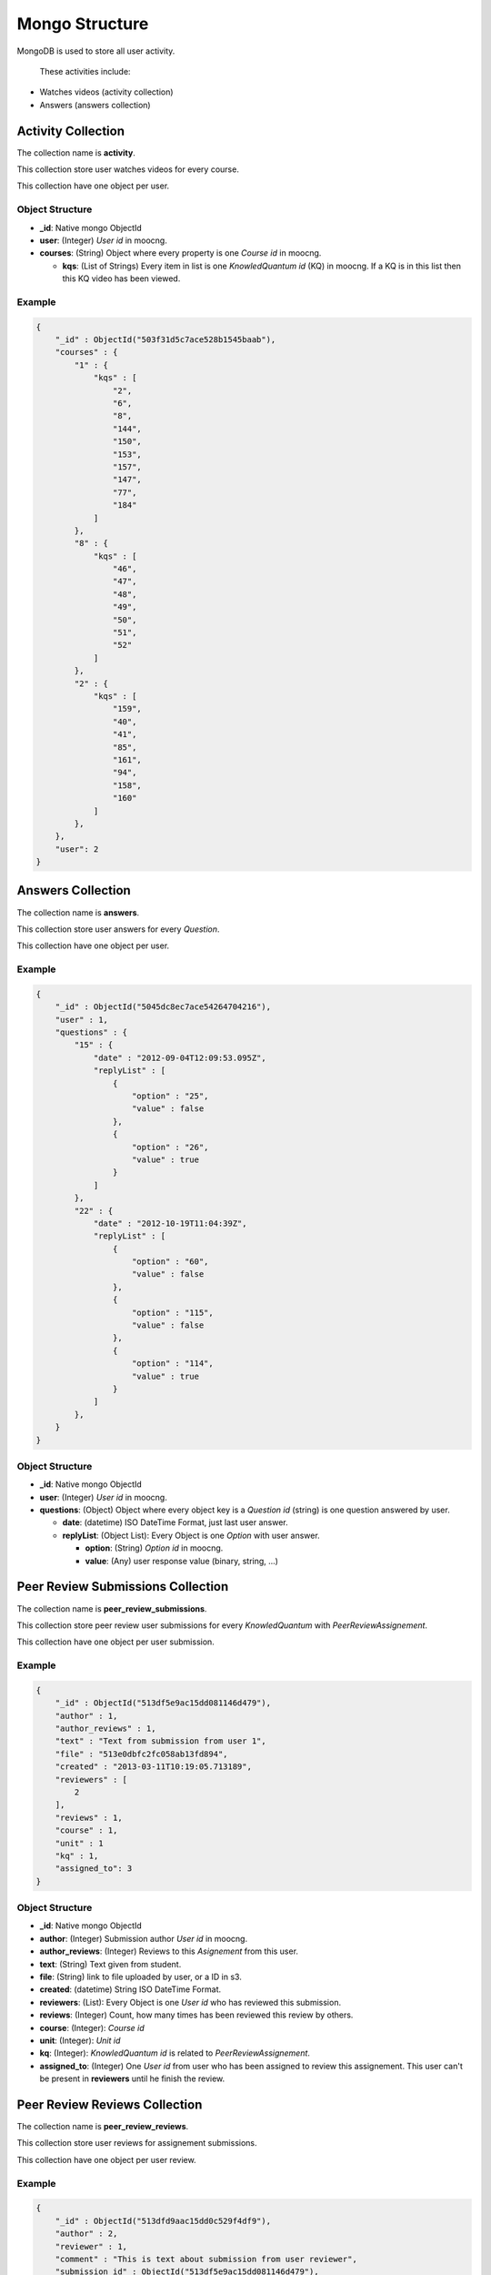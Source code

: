 Mongo Structure
===============

MongoDB is used to store all user activity.

 These activities include:

* Watches videos (activity collection)
* Answers (answers collection)


Activity Collection
*******************

The collection name is **activity**.

This collection store user watches videos for every course.

This collection have one object per user.


Object Structure
----------------

* **_id**: Native mongo ObjectId
* **user**: (Integer) *User id* in moocng.
* **courses**: (String) Object where every property is one *Course id* in
  moocng.

  * **kqs**: (List of Strings) Every item in list is one *KnowledQuantum id*
    (KQ) in moocng. If a KQ is in this list then this KQ video has been viewed.


Example
-------

.. code-block:: javascript

    {
        "_id" : ObjectId("503f31d5c7ace528b1545baab"),
        "courses" : {
            "1" : {
                "kqs" : [
                    "2",
                    "6",
                    "8",
                    "144",
                    "150",
                    "153",
                    "157",
                    "147",
                    "77",
                    "184"
                ]
            },
            "8" : {
                "kqs" : [
                    "46",
                    "47",
                    "48",
                    "49",
                    "50",
                    "51",
                    "52"
                ]
            },
            "2" : {
                "kqs" : [
                    "159",
                    "40",
                    "41",
                    "85",
                    "161",
                    "94",
                    "158",
                    "160"
                ]
            },
        },
        "user": 2
    }


Answers Collection
******************

The collection name is **answers**.

This collection store user answers for every *Question*.

This collection have one object per user.


Example
-------

.. code-block:: javascript

   {
       "_id" : ObjectId("5045dc8ec7ace54264704216"),
       "user" : 1,
       "questions" : {
           "15" : {
               "date" : "2012-09-04T12:09:53.095Z",
               "replyList" : [
                   {
                       "option" : "25",
                       "value" : false
                   },
                   {
                       "option" : "26",
                       "value" : true
                   }
               ]
           },
           "22" : {
               "date" : "2012-10-19T11:04:39Z",
               "replyList" : [
                   {
                       "option" : "60",
                       "value" : false
                   },
                   {
                       "option" : "115",
                       "value" : false
                   },
                   {
                       "option" : "114",
                       "value" : true
                   }
               ]
           },
       }
   }


Object Structure
----------------

* **_id**: Native mongo ObjectId
* **user**: (Integer) *User id* in moocng.
* **questions**: (Object) Object where every object key is a *Question id*
  (string) is one question answered by user.

  * **date**: (datetime) ISO DateTime Format, just last user answer.
  * **replyList**: (Object List): Every Object is one *Option* with user
    answer.

    * **option**: (String) *Option id* in moocng.
    * **value**: (Any) user response value (binary, string, ...)


Peer Review Submissions Collection
**********************************

The collection name is **peer_review_submissions**.

This collection store peer review user submissions for every *KnowledQuantum*
with *PeerReviewAssignement*.

This collection have one object per user submission.


Example
-------

.. code-block:: javascript

   {
       "_id" : ObjectId("513df5e9ac15dd081146d479"),
       "author" : 1,
       "author_reviews" : 1,
       "text" : "Text from submission from user 1",
       "file" : "513e0dbfc2fc058ab13fd894",
       "created" : "2013-03-11T10:19:05.713189",
       "reviewers" : [
           2
       ],
       "reviews" : 1,
       "course" : 1,
       "unit" : 1
       "kq" : 1,
       "assigned_to": 3
   }


Object Structure
----------------

* **_id**: Native mongo ObjectId
* **author**: (Integer) Submission author *User id* in moocng.
* **author_reviews**: (Integer) Reviews to this *Asignement* from this user.
* **text**: (String) Text given from student.
* **file**: (String) link to file uploaded by user, or a ID in s3.
* **created**: (datetime) String ISO DateTime Format.
* **reviewers**: (List): Every Object is one *User id* who has reviewed this
  submission.
* **reviews**: (Integer) Count, how many times has been reviewed this review by
  others.
* **course**: (Integer): *Course id*
* **unit**: (Integer): *Unit id*
* **kq**: (Integer): *KnowledQuantum id* is related to *PeerReviewAssignement*.
* **assigned_to**: (Integer) One *User id* from user who has been assigned to
  review this assignement. This user can't be present in **reviewers** until he
  finish the review.


Peer Review Reviews Collection
**********************************

The collection name is **peer_review_reviews**.

This collection store user reviews for assignement submissions.

This collection have one object per user review.


Example
-------

.. code-block:: javascript

   {
       "_id" : ObjectId("513dfd9aac15dd0c529f4df9"),
       "author" : 2,
       "reviewer" : 1,
       "comment" : "This is text about submission from user reviewer",
       "submission_id" : ObjectId("513df5e9ac15dd081146d479"),
       "created" : "2013-03-11T10:51:54.172189",
       "criteria" : [
           [1, 3],
           [2, 2],
           [3, 5]
       ],

       "course" : 1,
       "unit" : 1
       "kq" : 1,
   }



Object Structure
----------------

* **_id**: Native mongo ObjectId
* **author**: (Integer) Submission author *User id* in moocng.
* **reviewer**: (Integer) *User id* from reviewer user.
* **comment**: (String) Text given from reviewer.
* **submission_id**: Native mongo ObjectId from relate Submission.
* **created**: (datetime) String ISO DateTime Format, user .
* **criteria**: (List): List of List, every child has the value per criteria.
  * **first item**: (Integer) This is *criteria_id*.
  * **second item** (Integer) This is the value given by reviewer.
* **course**: (Integer): *Course id*.
* **unit**: (Integer): *Unit id*.
* **kq**: (Integer): *KnowledQuantum id* is related to *PeerReviewAssignement*.
